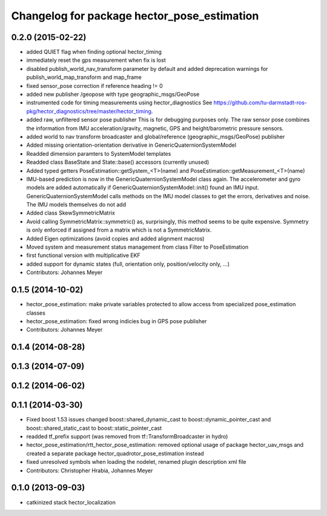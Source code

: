 ^^^^^^^^^^^^^^^^^^^^^^^^^^^^^^^^^^^^^^^^^^^^
Changelog for package hector_pose_estimation
^^^^^^^^^^^^^^^^^^^^^^^^^^^^^^^^^^^^^^^^^^^^

0.2.0 (2015-02-22)
------------------
* added QUIET flag when finding optional hector_timing
* immediately reset the gps measurement when fix is lost
* disabled publish_world_nav_transform parameter by default and added deprecation warnings for publish_world_map_transform and map_frame
* fixed sensor_pose correction if reference heading != 0
* added new publisher /geopose with type geographic_msgs/GeoPose
* instrumented code for timing measurements using hector_diagnostics
  See https://github.com/tu-darmstadt-ros-pkg/hector_diagnostics/tree/master/hector_timing.
* added raw, unfiltered sensor pose publisher
  This is for debugging purposes only. The raw sensor pose combines the information from
  IMU acceleration/gravity, magnetic, GPS and height/barometric pressure sensors.
* added world to nav transform broadcaster and global/reference (geographic_msgs/GeoPose) publisher
* Added missing orientation-orientation derivative in GenericQuaternionSystemModel
* Readded dimension paramters to SystemModel templates
* Readded class BaseState and State::base() accessors (currently unused)
* Added typed getters PoseEstimation::getSystem_<T>(name) and PoseEstimation::getMeasurement_<T>(name)
* IMU-based prediction is now in the GenericQuaternionSystemModel class again.
  The accelerometer and gyro models are added automatically if GenericQuaternionSystemModel::init() found an IMU input.
  GenericQuaternionSystemModel calls methods on the IMU model classes to get the errors, derivatives and noise.
  The IMU models themselves do not add
* Added class SkewSymmetricMatrix
* Avoid calling SymmetricMatrix::symmetric() as, surprisingly, this method seems to be quite expensive. Symmetry is only
  enforced if assigned from a matrix which is not a SymmetricMatrix.
* Added Eigen optimizations (avoid copies and added alignment macros)
* Moved system and measurement status management from class Filter to PoseEstimation
* first functional version with multiplicative EKF
* added support for dynamic states (full, orientation only, position/velocity only, ...)
* Contributors: Johannes Meyer

0.1.5 (2014-10-02)
------------------
* hector_pose_estimation: make private variables protected to allow access from specialized pose_estimation classes
* hector_pose_estimation: fixed wrong indicies bug in GPS pose publisher
* Contributors: Johannes Meyer

0.1.4 (2014-08-28)
------------------

0.1.3 (2014-07-09)
------------------

0.1.2 (2014-06-02)
------------------

0.1.1 (2014-03-30)
------------------
* Fixed boost 1.53 issues
  changed boost::shared_dynamic_cast to boost::dynamic_pointer_cast and
  boost::shared_static_cast to boost::static_pointer_cast
* readded tf_prefix support (was removed from tf::TransformBroadcaster in hydro)
* hector_pose_estimation/rtt_hector_pose_estimation: removed optional usage of package hector_uav_msgs and created a separate package hector_quadrotor_pose_estimation instead
* fixed unresolved symbols when loading the nodelet, renamed plugin description xml file
* Contributors: Christopher Hrabia, Johannes Meyer

0.1.0 (2013-09-03)
------------------
* catkinized stack hector_localization
